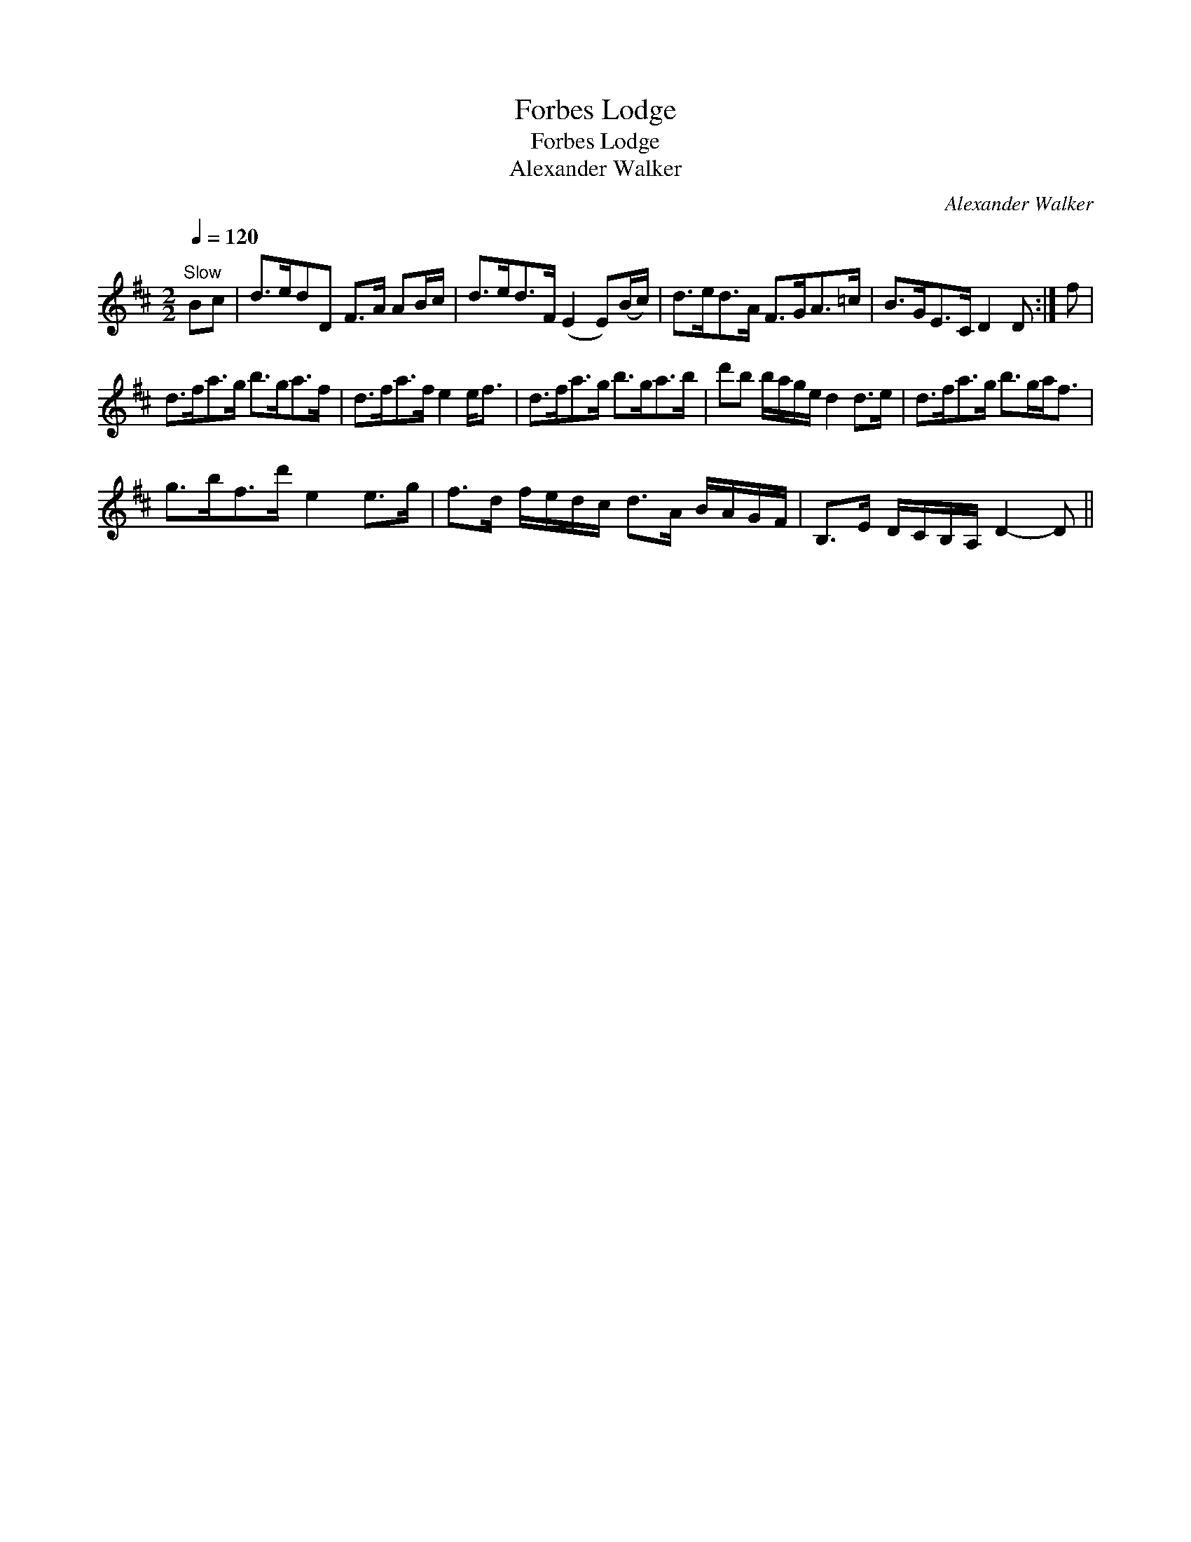 X:1
T:Forbes Lodge
T:Forbes Lodge
T:Alexander Walker
C:Alexander Walker
L:1/8
Q:1/4=120
M:2/2
K:D
V:1 treble 
V:1
"^Slow" Bc | d>edD F>A AB/c/ | d>ed>F (E2 E)(B/c/) | d>ed>A F>GA>=c | B>GE>C D2 D :| f | %6
 d>fa>g b>ga>f | d>fa>f e2 e<f | d>fa>g b>ga>b | d'b b/a/g/e/ d2 d>e | d>fa>g b>ga<f | %11
 g>bf>d' e2 e>g | f>d f/e/d/c/ d>A B/A/G/F/ | B,>E D/C/B,/A,/ D2- D || %14

